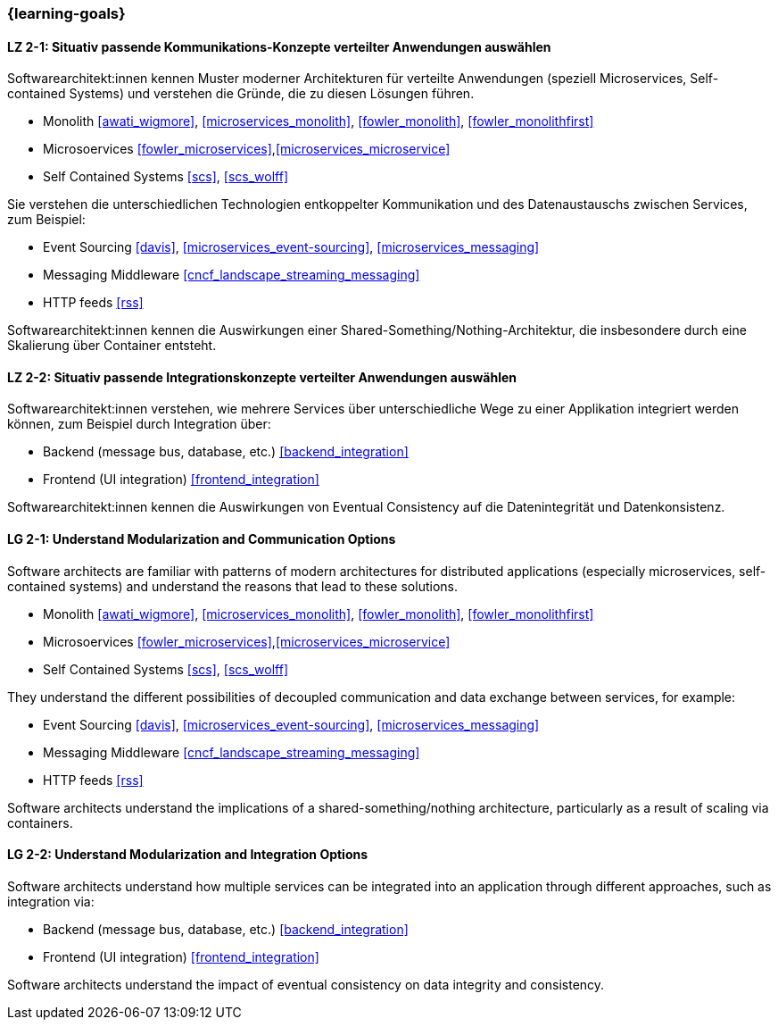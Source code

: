 === {learning-goals}

// tag::DE[]
[[LZ-2-1]]
==== LZ 2-1: Situativ passende Kommunikations-Konzepte verteilter Anwendungen auswählen

Softwarearchitekt:innen kennen Muster moderner Architekturen für verteilte Anwendungen (speziell Microservices, Self-contained Systems) und verstehen die Gründe, die zu diesen Lösungen führen.

* Monolith <<awati_wigmore>>, <<microservices_monolith>>, <<fowler_monolith>>, <<fowler_monolithfirst>>
* Microsoervices <<fowler_microservices>>,<<microservices_microservice>>
* Self Contained Systems <<scs>>, <<scs_wolff>>

Sie verstehen die unterschiedlichen Technologien entkoppelter Kommunikation und des Datenaustauschs zwischen Services, zum Beispiel:

* Event Sourcing <<davis>>, <<microservices_event-sourcing>>, <<microservices_messaging>>
* Messaging Middleware <<cncf_landscape_streaming_messaging>>
* HTTP feeds <<rss>>

Softwarearchitekt:innen kennen die Auswirkungen einer Shared-Something/Nothing-Architektur, die insbesondere durch eine Skalierung über Container entsteht.

[[LZ-2-2]]
==== LZ 2-2: Situativ passende Integrationskonzepte verteilter Anwendungen auswählen

Softwarearchitekt:innen verstehen, wie mehrere Services über unterschiedliche Wege zu einer Applikation integriert werden können, zum Beispiel durch Integration über:

* Backend (message bus, database, etc.) <<backend_integration>>
* Frontend (UI integration) <<frontend_integration>>

Softwarearchitekt:innen kennen die Auswirkungen von Eventual Consistency auf die Datenintegrität und Datenkonsistenz.

// end::DE[]

// tag::EN[]
[[LG-2-1]]
==== LG 2-1: Understand Modularization and Communication Options

Software architects are familiar with patterns of modern architectures for distributed applications (especially microservices, self-contained systems) and understand the reasons that lead to these solutions.

* Monolith <<awati_wigmore>>, <<microservices_monolith>>, <<fowler_monolith>>, <<fowler_monolithfirst>>
* Microsoervices <<fowler_microservices>>,<<microservices_microservice>>
* Self Contained Systems <<scs>>, <<scs_wolff>>

They understand the different possibilities of decoupled communication and data exchange between services, for example:

* Event Sourcing <<davis>>, <<microservices_event-sourcing>>, <<microservices_messaging>>
* Messaging Middleware <<cncf_landscape_streaming_messaging>>
* HTTP feeds <<rss>>

Software architects understand the implications of a shared-something/nothing architecture, particularly as a result of scaling via containers.

[[LG-2-2]]
==== LG 2-2: Understand Modularization and Integration Options

Software architects understand how multiple services can be integrated into an application through different approaches, such as integration via:

* Backend (message bus, database, etc.) <<backend_integration>>
* Frontend (UI integration) <<frontend_integration>>

Software architects understand the impact of eventual consistency on data integrity and consistency.
// end::EN[]
